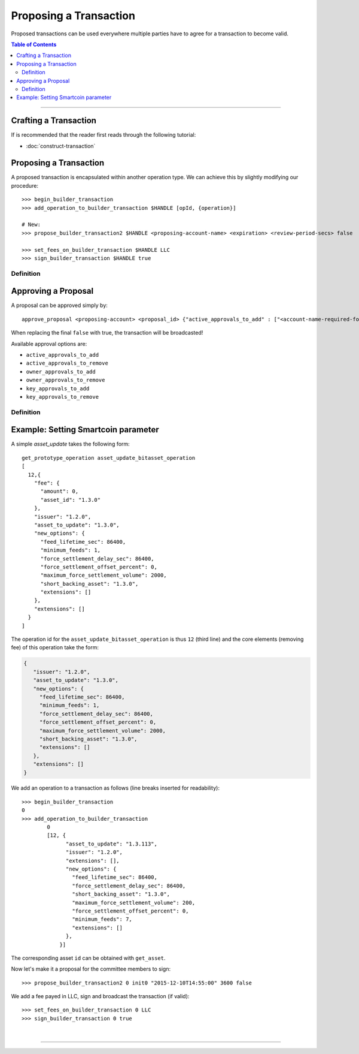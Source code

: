 
.. _proposing-transaction:

Proposing a Transaction
-----------------------

Proposed transactions can be used everywhere multiple parties have to agree for
a transaction to become valid.

.. contents:: Table of Contents
   :local:
   
-------



Crafting a Transaction
^^^^^^^^^^^^^^^^^^^^^^^^^^^^^^

If is recommended that the reader first reads through the following tutorial:

* :doc:`construct-transaction`

Proposing a Transaction
^^^^^^^^^^^^^^^^^^^^^

A proposed transaction is encapsulated within another operation type. We can
achieve this by slightly modifying our procedure:

::

    >>> begin_builder_transaction
    >>> add_operation_to_builder_transaction $HANDLE [opId, {operation}]

    # New:
    >>> propose_builder_transaction2 $HANDLE <proposing-account-name> <expiration> <review-period-secs> false

    >>> set_fees_on_builder_transaction $HANDLE LLC
    >>> sign_builder_transaction $HANDLE true

Definition
~~~~~~~~~~~~~~~~~~~~

.. doxygenfunction:: graphene::wallet::wallet_api::propose_builder_transaction
.. doxygenfunction:: graphene::wallet::wallet_api::propose_builder_transaction2

Approving a Proposal
^^^^^^^^^^^^^^^^^^^^^^

A proposal can be approved simply by:

::

    approve_proposal <proposing-account> <proposal_id> {"active_approvals_to_add" : ["<account-name-required-for-approval>"]} false

When replacing the final ``false`` with true, the transaction will be
broadcasted!

Available approval options are:

*	``active_approvals_to_add``
*	``active_approvals_to_remove``
*	``owner_approvals_to_add``
*	``owner_approvals_to_remove``
*	``key_approvals_to_add``
*	``key_approvals_to_remove``

Definition
~~~~~~~~~~~~~~~~~~~~~~~~~~~~~

.. doxygenfunction:: graphene::wallet::wallet_api::approve_proposal

Example: Setting Smartcoin parameter
^^^^^^^^^^^^^^^^^^^^^^^^^^^^^^^^^^^^^^^

A simple *asset_update* takes the following form:

::

     get_prototype_operation asset_update_bitasset_operation
     [
       12,{
         "fee": {
           "amount": 0,
           "asset_id": "1.3.0"
         },
         "issuer": "1.2.0",
         "asset_to_update": "1.3.0",
         "new_options": {
           "feed_lifetime_sec": 86400,
           "minimum_feeds": 1,
           "force_settlement_delay_sec": 86400,
           "force_settlement_offset_percent": 0,
           "maximum_force_settlement_volume": 2000,
           "short_backing_asset": "1.3.0",
           "extensions": []
         },
         "extensions": []
       }
     ]

The operation id for the ``asset_update_bitasset_operation`` is thus ``12``
(third line) and the core elements (removing fee) of this operation take the
form:

.. code-block:: js

    {
       "issuer": "1.2.0",
       "asset_to_update": "1.3.0",
       "new_options": {
         "feed_lifetime_sec": 86400,
         "minimum_feeds": 1,
         "force_settlement_delay_sec": 86400,
         "force_settlement_offset_percent": 0,
         "maximum_force_settlement_volume": 2000,
         "short_backing_asset": "1.3.0",
         "extensions": []
       },
       "extensions": []
    }


We add an operation to a transaction as follows (line breaks inserted for
readability):

::

    >>> begin_builder_transaction
    0
    >>> add_operation_to_builder_transaction
            0
            [12, {
                  "asset_to_update": "1.3.113",
                  "issuer": "1.2.0",
                  "extensions": [],
                  "new_options": {
                    "feed_lifetime_sec": 86400,
                    "force_settlement_delay_sec": 86400,
                    "short_backing_asset": "1.3.0",
                    "maximum_force_settlement_volume": 200,
                    "force_settlement_offset_percent": 0,
                    "minimum_feeds": 7,
                    "extensions": []
                  },
                }]

The corresponding asset ``id`` can be obtained with ``get_asset``.

Now let's make it a proposal for the committee members to sign:

::

    >>> propose_builder_transaction2 0 init0 "2015-12-10T14:55:00" 3600 false

We add a fee payed in LLC, sign and broadcast the transaction (if valid):

::

    >>> set_fees_on_builder_transaction 0 LLC
    >>> sign_builder_transaction 0 true
		
|

--------------------
